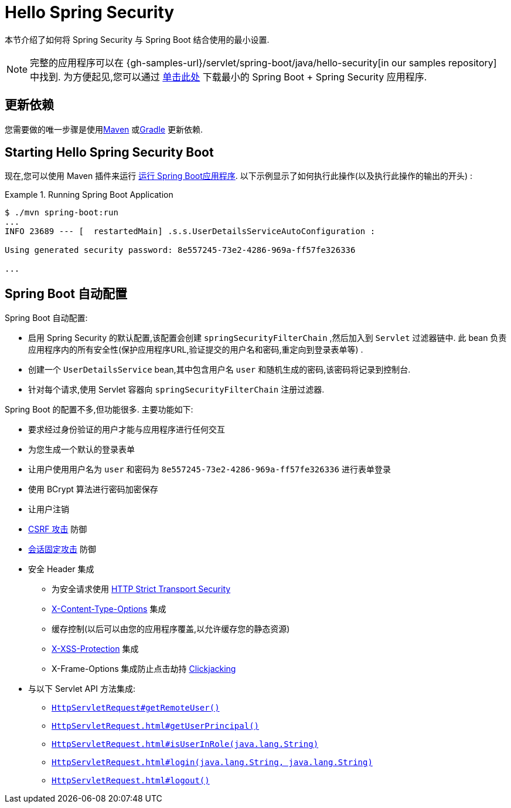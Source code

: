 [[servlet-hello]]
= Hello Spring Security

本节介绍了如何将 Spring Security 与 Spring Boot 结合使用的最小设置.

[NOTE]
====
完整的应用程序可以在  {gh-samples-url}/servlet/spring-boot/java/hello-security[in our samples repository] 中找到. 为方便起见,您可以通过 https://start.spring.io/starter.zip?type=maven-project&language=java&packaging=jar&jvmVersion=1.8&groupId=example&artifactId=hello-security&name=hello-security&description=Hello%20Security&packageName=example.hello-security&dependencies=web,security[单击此处] 下载最小的  Spring Boot + Spring Security 应用程序.
====

[[servlet-hello-dependencies]]
== 更新依赖

您需要做的唯一步骤是使用<<getting-maven-boot,Maven>> 或<<getting-gradle-boot,Gradle>> 更新依赖.

[[servlet-hello-starting]]
== Starting Hello Spring Security Boot

现在,您可以使用 Maven 插件来运行 https://docs.spring.io/spring-boot/docs/current/reference/htmlsingle/#using-boot-running-with-the-maven-plugin[运行 Spring Boot应用程序].  以下示例显示了如何执行此操作(以及执行此操作的输出的开头) :

.Running Spring Boot Application
====
[source,bash]
----
$ ./mvn spring-boot:run
...
INFO 23689 --- [  restartedMain] .s.s.UserDetailsServiceAutoConfiguration :

Using generated security password: 8e557245-73e2-4286-969a-ff57fe326336

...
----
====


[[servlet-hello-auto-configuration]]
== Spring Boot 自动配置

// FIXME: Link to relevant portions of documentation
// FIXME: Link to Spring Boot's Security Auto configuration classes
// FIXME: Add a links for what user's should do next

Spring Boot 自动配置:

* 启用 Spring Security 的默认配置,该配置会创建 `springSecurityFilterChain` ,然后加入到 `Servlet` 过滤器链中.  此 bean 负责应用程序内的所有安全性(保护应用程序URL,验证提交的用户名和密码,重定向到登录表单等) .
* 创建一个 `UserDetailsService` bean,其中包含用户名 `user` 和随机生成的密码,该密码将记录到控制台.
* 针对每个请求,使用 Servlet 容器向 `springSecurityFilterChain` 注册过滤器.

Spring Boot 的配置不多,但功能很多.
主要功能如下:

* 要求经过身份验证的用户才能与应用程序进行任何交互
* 为您生成一个默认的登录表单
* 让用户使用用户名为 `user` 和密码为 `8e557245-73e2-4286-969a-ff57fe326336` 进行表单登录
* 使用 BCrypt 算法进行密码加密保存
* 让用户注销
* https://en.wikipedia.org/wiki/Cross-site_request_forgery[CSRF 攻击] 防御
* https://en.wikipedia.org/wiki/Session_fixation[会话固定攻击] 防御
* 安全 Header 集成
** 为安全请求使用 https://en.wikipedia.org/wiki/HTTP_Strict_Transport_Security[HTTP Strict Transport Security]
** https://msdn.microsoft.com/en-us/library/ie/gg622941(v=vs.85).aspx[X-Content-Type-Options] 集成
** 缓存控制(以后可以由您的应用程序覆盖,以允许缓存您的静态资源)
** https://msdn.microsoft.com/en-us/library/dd565647(v=vs.85).aspx[X-XSS-Protection] 集成
** X-Frame-Options 集成防止点击劫持 https://en.wikipedia.org/wiki/Clickjacking[Clickjacking]
* 与以下 Servlet API 方法集成:
** https://docs.oracle.com/javaee/6/api/javax/servlet/http/HttpServletRequest.html#getRemoteUser()[`HttpServletRequest#getRemoteUser()`]
** https://docs.oracle.com/javaee/6/api/javax/servlet/http/HttpServletRequest.html#getUserPrincipal()[`HttpServletRequest.html#getUserPrincipal()`]
** https://docs.oracle.com/javaee/6/api/javax/servlet/http/HttpServletRequest.html#isUserInRole(java.lang.String)[`HttpServletRequest.html#isUserInRole(java.lang.String)`]
** https://docs.oracle.com/javaee/6/api/javax/servlet/http/HttpServletRequest.html#login(java.lang.String,%20java.lang.String)[`HttpServletRequest.html#login(java.lang.String, java.lang.String)`]
** https://docs.oracle.com/javaee/6/api/javax/servlet/http/HttpServletRequest.html#logout()[`HttpServletRequest.html#logout()`]
